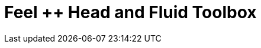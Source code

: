= Feel ++ Head and Fluid Toolbox
:page-layout: toolboxes
:page-tags: toolbox, catalog, toolbox_heatFluid
:parent-catalogs: gaya
:page-illustration: ROOT:heatFluid.png